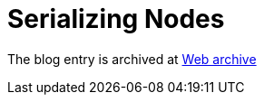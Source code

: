 ////
     Licensed to the Apache Software Foundation (ASF) under one
     or more contributor license agreements.  See the NOTICE file
     distributed with this work for additional information
     regarding copyright ownership.  The ASF licenses this file
     to you under the Apache License, Version 2.0 (the
     "License"); you may not use this file except in compliance
     with the License.  You may obtain a copy of the License at

       http://www.apache.org/licenses/LICENSE-2.0

     Unless required by applicable law or agreed to in writing,
     software distributed under the License is distributed on an
     "AS IS" BASIS, WITHOUT WARRANTIES OR CONDITIONS OF ANY
     KIND, either express or implied.  See the License for the
     specific language governing permissions and limitations
     under the License.
////
= Serializing Nodes 
:page-layout: page
:page-tags: community
:jbake-status: published
:keywords: blog entry serializing_nodes
:description: blog entry serializing_nodes
:toc: left
:toclevels: 4
:toc-title: 
:netbeans-apidoc:

The blog entry is archived at link:https://web.archive.org/web/20170314070215/https://blogs.oracle.com/geertjan/entry/serializing_nodes[Web archive]

